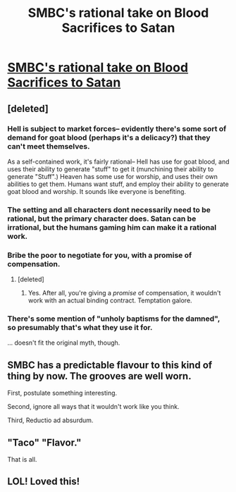 #+TITLE: SMBC's rational take on Blood Sacrifices to Satan

* [[http://smbc-comics.com/index.php?id=3874][SMBC's rational take on Blood Sacrifices to Satan]]
:PROPERTIES:
:Author: elevul
:Score: 76
:DateUnix: 1443385761.0
:DateShort: 2015-Sep-27
:END:

** [deleted]
:PROPERTIES:
:Score: 21
:DateUnix: 1443396403.0
:DateShort: 2015-Sep-28
:END:

*** Hell is subject to market forces-- evidently there's some sort of demand for goat blood (perhaps it's a delicacy?) that they can't meet themselves.

As a self-contained work, it's fairly rational-- Hell has use for goat blood, and uses their ability to generate "stuff" to get it (munchining their ability to generate "Stuff".) Heaven has some use for worship, and uses their own abilities to get them. Humans want stuff, and employ their ability to generate goat blood and worship. It sounds like everyone is benefiting.
:PROPERTIES:
:Author: GaBeRockKing
:Score: 18
:DateUnix: 1443402947.0
:DateShort: 2015-Sep-28
:END:


*** The setting and all characters dont necessarily need to be rational, but the primary character does. Satan can be irrational, but the humans gaming him can make it a rational work.
:PROPERTIES:
:Author: sicutumbo
:Score: 10
:DateUnix: 1443397408.0
:DateShort: 2015-Sep-28
:END:


*** Bribe the poor to negotiate for you, with a promise of compensation.
:PROPERTIES:
:Score: 4
:DateUnix: 1443402929.0
:DateShort: 2015-Sep-28
:END:

**** [deleted]
:PROPERTIES:
:Score: 2
:DateUnix: 1443407616.0
:DateShort: 2015-Sep-28
:END:

***** Yes. After all, you're giving a /promise/ of compensation, it wouldn't work with an actual binding contract. Temptation galore.
:PROPERTIES:
:Author: ulyssessword
:Score: 5
:DateUnix: 1443408437.0
:DateShort: 2015-Sep-28
:END:


*** There's some mention of "unholy baptisms for the damned", so presumably that's what they use it for.

... doesn't fit the original myth, though.
:PROPERTIES:
:Author: MugaSofer
:Score: 1
:DateUnix: 1443433292.0
:DateShort: 2015-Sep-28
:END:


** SMBC has a predictable flavour to this kind of thing by now. The grooves are well worn.

First, postulate something interesting.

Second, ignore all ways that it wouldn't work like you think.

Third, Reductio ad absurdum.
:PROPERTIES:
:Author: FuguofAnotherWorld
:Score: 4
:DateUnix: 1443480719.0
:DateShort: 2015-Sep-29
:END:


** "Taco" "Flavor."

That is all.
:PROPERTIES:
:Author: Transfuturist
:Score: 2
:DateUnix: 1443454851.0
:DateShort: 2015-Sep-28
:END:


** LOL! Loved this!
:PROPERTIES:
:Author: Sailor_Vulcan
:Score: 1
:DateUnix: 1443391234.0
:DateShort: 2015-Sep-28
:END:
